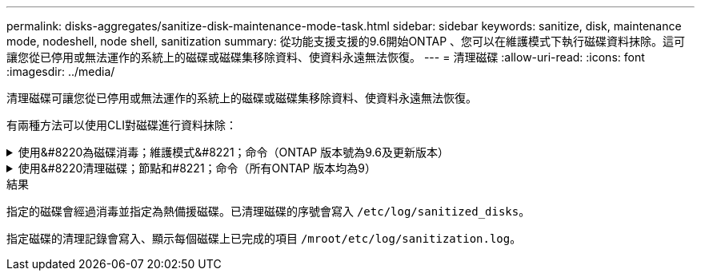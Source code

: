 ---
permalink: disks-aggregates/sanitize-disk-maintenance-mode-task.html 
sidebar: sidebar 
keywords: sanitize, disk, maintenance mode, nodeshell, node shell, sanitization 
summary: 從功能支援支援的9.6開始ONTAP 、您可以在維護模式下執行磁碟資料抹除。這可讓您從已停用或無法運作的系統上的磁碟或磁碟集移除資料、使資料永遠無法恢復。 
---
= 清理磁碟
:allow-uri-read: 
:icons: font
:imagesdir: ../media/


[role="lead"]
清理磁碟可讓您從已停用或無法運作的系統上的磁碟或磁碟集移除資料、使資料永遠無法恢復。

有兩種方法可以使用CLI對磁碟進行資料抹除：

.使用&#8220為磁碟消毒；維護模式&#8221；命令（ONTAP 版本號為9.6及更新版本）
[%collapsible]
====
從功能支援支援的9.6開始ONTAP 、您可以在維護模式下執行磁碟資料抹除。

.開始之前
* 磁碟不能是自我加密磁碟（SED）。
+
您必須使用 `storage encryption disk sanitize` 用於清理 SED 的命令。

+
link:../encryption-at-rest/index.html["加密閒置的資料"]



.步驟
. 開機進入維護模式。
+
.. 輸入結束目前的Shell `halt`。
+
隨即顯示載入程式提示。

.. 進入維護模式 `boot_ontap maint`。
+
顯示部分資訊後、會顯示維護模式提示。



. 如果您要清理的磁碟已分割、請取消分割每個磁碟：
+

NOTE: 取消磁碟分割的命令只能在診斷層級使用、而且只能在NetApp支援監督下執行。強烈建議您先聯絡NetApp支援部門、再繼續進行。
您也可以參閱知識庫文章 link:https://kb.netapp.com/Advice_and_Troubleshooting/Data_Storage_Systems/FAS_Systems/How_to_unpartition_a_spare_drive_in_ONTAP["如何在ONTAP 支援的情況下取消磁碟分割"^]

+
`disk unpartition _disk_name_`

. 清除指定的磁碟：
+
`disk sanitize start [-p _pattern1_|-r [-p _pattern2_|-r [-p _pattern3_|-r]]] [-c _cycle_count_] _disk_list_`

+

NOTE: 切勿關閉節點的電源、中斷儲存連線、或是在清理時移除目標磁碟。如果在格式化階段中斷掃毒、則必須重新啟動格式化階段、並允許在磁碟經過消毒並準備好返回備用集區之前完成。如果您需要中止清理程序、可以使用來中止 `disk sanitize abort` 命令。如果指定的磁碟正在進行資料抹除的格式化階段、則在該階段完成之前不會發生中止。

+
 `-p` `_pattern1_` `-p` `_pattern2_` `-p` `_pattern3_` 指定一個由一到三個使用者定義的十六進位位位元組覆寫模式的週期、可連續套用至正在進行清理的磁碟。預設模式為三次通過、第一次使用的是0x55、第二次使用的是0xAA、第三次使用的是0x3c。

+
`-r` 以隨機覆寫取代任何或所有 Pass 的模式覆寫。

+
`-c` `_cycle_count_` 指定套用指定覆寫模式的次數。預設值為一個週期。最大值為七個週期。

+
`_disk_list_` 指定要清理的備用磁碟 ID 的空間分隔清單。

. 如有需要、請檢查磁碟清理程序的狀態：
+
`disk sanitize status [_disk_list_]`

. 在資料抹除程序完成後、將每個磁碟的磁碟恢復為備援狀態：
+
`disk sanitize release _disk_name_`

. 結束維護模式。


====
.使用&#8220清理磁碟；節點和#8221；命令（所有ONTAP 版本均為9）
[%collapsible]
====
對於ONTAP 所有版本的支援功能、當使用nodesl解除 命令啟用磁碟資料抹除功能時、部分低階ONTAP 的支援功能會停用。在節點上啟用磁碟資料抹除之後、就無法停用。

.開始之前
* 磁碟必須是備用磁碟；磁碟必須由節點擁有、但不能用於本機層（Aggregate）。
+
如果磁碟已分割、則兩個分割區都無法在本機層（Aggregate）中使用。

* 磁碟不能是自我加密磁碟（SED）。
+
您必須使用 `storage encryption disk sanitize` 用於清理 SED 的命令。

+
link:../encryption-at-rest/index.html["加密閒置的資料"]

* 磁碟不能是儲存資源池的一部分。


.步驟
. 如果您要清理的磁碟已分割、請取消分割每個磁碟：
+
--

NOTE: 取消磁碟分割的命令只能在診斷層級使用、而且只能在NetApp支援監督下執行。** 強烈建議您在繼續之前聯絡 NetApp 支援中心。 ** 您也可以參閱知識庫文件 link:https://kb.netapp.com/Advice_and_Troubleshooting/Data_Storage_Systems/FAS_Systems/How_to_unpartition_a_spare_drive_in_ONTAP["如何在ONTAP 支援的情況下取消磁碟分割"^]。

--
+
`disk unpartition _disk_name_`

. 輸入要清理磁碟的節點節點節點的節點節點節點：
+
`system node run -node _node_name_`

. 啟用磁碟資料抹除：
+
`options licensed_feature.disk_sanitization.enable on`

+
系統會要求您確認命令、因為命令無法還原。

. 切換至節點的進階權限層級：
+
`priv set advanced`

. 清除指定的磁碟：
+
`disk sanitize start [-p pattern1|-r [-p pattern2|-r [-p pattern3|-r]]] [-c cycle_count] disk_list`

+

NOTE: 請勿關閉節點電源、中斷儲存連線或移除目標
磁碟正在進行掃毒。如果在格式化階段中斷清理、則會中斷格式化
必須重新啟動階段、並允許在磁碟進行清理並準備就緒之前完成
已返回備援集區。如果您需要中止清理程序、您可以使用磁碟清理來進行
中止命令。如果指定的磁碟正在進行資料清理的格式化階段、則會執行
在階段完成之前不會發生中止。

+
`-p pattern1 -p pattern2 -p pattern3` 指定一到三個使用者定義十六進位元組的週期
覆寫可連續套用至正在進行清理的磁碟的模式。預設值
模式是三次、第一次使用 0x55 、第二次使用 0xAA 、第二次使用 0x3c
第三次通過。

+
`-r` 以隨機覆寫取代任何或所有 Pass 的模式覆寫。

+
`-c cycle_count` 指定套用指定覆寫模式的次數。

+
預設值為一個週期。最大值為七個週期。

+
`disk_list` 指定要清理的備用磁碟 ID 的空間分隔清單。

. 若要檢查磁碟資料抹除程序的狀態：
+
`disk sanitize status [disk_list]`

. 在資料抹除程序完成後、將磁碟恢復為備援狀態：
+
`disk sanitize release _disk_name_`

. 返回nodesdro重 管理權限層級：
+
`priv set admin`

. 返回ONTAP 到CLI：
+
`exit`

. 確定所有磁碟是否都返回到備援狀態：
+
`storage aggregate show-spare-disks`

+
[cols="1,2"]
|===


| 如果... | 然後... 


| 所有已消毒的磁碟均列為備援磁碟 | 您已完成。磁碟已消毒且處於備援狀態。 


| 部分已消毒的磁碟並未列為備援磁碟  a| 
完成下列步驟：

.. 進入進階權限模式：
+
`set -privilege advanced`

.. 將未指派的已消毒磁碟指派給每個磁碟的適當節點：
+
`storage disk assign -disk _disk_name_ -owner _node_name_`

.. 將每個磁碟的磁碟恢復為備援狀態：
+
`storage disk unfail -disk _disk_name_ -s -q`

.. 返回管理模式：
+
`set -privilege admin`



|===


====
.結果
指定的磁碟會經過消毒並指定為熱備援磁碟。已清理磁碟的序號會寫入 `/etc/log/sanitized_disks`。

指定磁碟的清理記錄會寫入、顯示每個磁碟上已完成的項目 `/mroot/etc/log/sanitization.log`。
